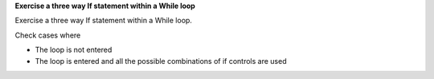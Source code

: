 **Exercise a three way If statement within a While loop**

Exercise a three way If statement within a While loop.

Check cases where

* The loop is not entered
* The loop is entered and all the possible combinations of if controls
  are used


